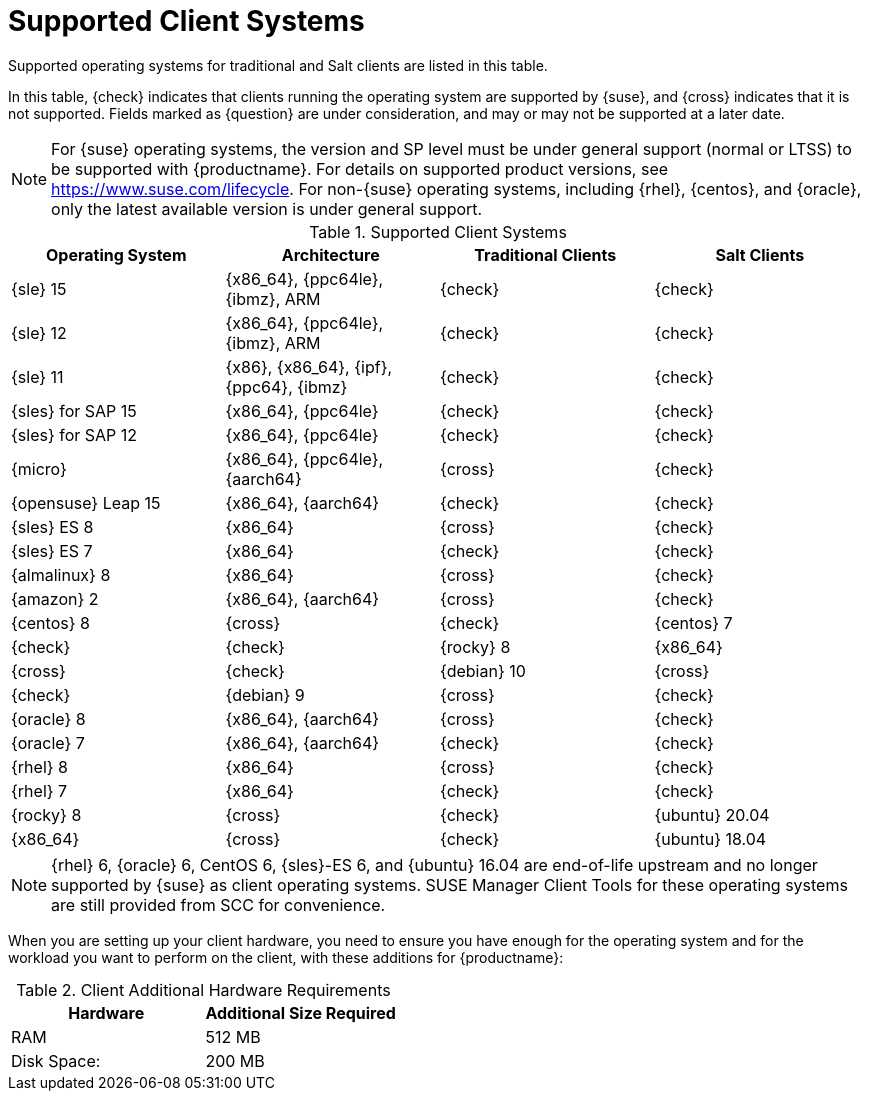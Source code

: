 [[installation-client-requirements]]
= Supported Client Systems

Supported operating systems for traditional and Salt clients are listed in this table.

In this table, {check} indicates that clients running the operating system are supported by {suse}, and {cross} indicates that it is not supported.
Fields marked as {question} are under consideration, and may or may not be supported at a later date.

[NOTE]
====
For {suse} operating systems, the version and SP level must be under general support (normal or LTSS) to be supported with {productname}.
For details on supported product versions, see https://www.suse.com/lifecycle.
For non-{suse} operating systems, including {rhel}, {centos}, and {oracle}, only the latest available version is under general support.
====



[[mgr.supported.clients]]
[cols="1,1,1,1", options="header"]
.Supported Client Systems
|===

| Operating System
| Architecture
| Traditional Clients
| Salt Clients

| {sle} 15
| {x86_64}, {ppc64le}, {ibmz}, ARM
| {check}
| {check}

| {sle} 12
| {x86_64}, {ppc64le}, {ibmz}, ARM
| {check}
| {check}

| {sle} 11
| {x86}, {x86_64}, {ipf}, {ppc64}, {ibmz}
| {check}
| {check}

| {sles} for SAP 15
| {x86_64}, {ppc64le}
| {check}
| {check}

| {sles} for SAP 12
| {x86_64}, {ppc64le}
| {check}
| {check}

| {micro}
| {x86_64}, {ppc64le}, {aarch64}
| {cross}
| {check}

| {opensuse} Leap 15
| {x86_64}, {aarch64}
| {check}
| {check}

| {sles} ES 8
| {x86_64}
| {cross}
| {check}

| {sles} ES 7
| {x86_64}
| {check}
| {check}

ifeval::[{uyuni-content} == true]
| {alibabaclo} 2
| {x86_64}, {aarch64}
| {cross}
| {check}
endif::[]

| {almalinux} 8
| {x86_64}
| {cross}
| {check}

| {amazon} 2
| {x86_64}, {aarch64}
| {cross}
| {check}

| {centos} 8
ifeval::[{uyuni-content} == true]
| {x86_64}, {ppc64le}, {aarch64}
endif::[]
ifeval::[{suma-content} == true]
| {x86_64}, {aarch64}
endif::[]
| {cross}
| {check}

| {centos} 7
ifeval::[{uyuni-content} == true]
| {x86_64}, {ppc64le}, {aarch64}
endif::[]
ifeval::[{suma-content} == true]
| {x86_64}, {aarch64}
endif::[]
| {check}
| {check}

| {rocky} 8
| {x86_64}
| {cross}
| {check}

| {debian} 10
ifeval::[{uyuni-content} == true]
| {x86_64}, {aarch64}, armv7l, i586
endif::[]
ifeval::[{suma-content} == true]
| {x86_64}
endif::[]
| {cross}
| {check}

| {debian} 9
ifeval::[{uyuni-content} == true]
| {x86_64}, {aarch64}, armv7l, i586
endif::[]
ifeval::[{suma-content} == true]
| {x86_64}
endif::[]
| {cross}
| {check}

| {oracle} 8
| {x86_64}, {aarch64}
| {cross}
| {check}

| {oracle} 7
| {x86_64}, {aarch64}
| {check}
| {check}

| {rhel} 8
| {x86_64}
| {cross}
| {check}

| {rhel} 7
| {x86_64}
| {check}
| {check}

| {rocky} 8
ifeval::[{uyuni-content} == true]
| {x86_64}, {ppc64le}, {aarch64}
endif::[]
ifeval::[{suma-content} == true]
| {x86_64}, {aarch64}
endif::[]
| {cross}
| {check}

| {ubuntu} 20.04
| {x86_64}
| {cross}
| {check}

| {ubuntu} 18.04
| {x86_64}
| {cross}
| {check}

|===

[NOTE]
====
{rhel} 6, {oracle} 6, CentOS 6, {sles}-ES 6, and {ubuntu} 16.04 are end-of-life upstream and no longer supported by {suse} as client operating systems. SUSE Manager Client Tools for these operating systems are still provided from SCC for convenience.
====

When you are setting up your client hardware, you need to ensure you have enough for the operating system and for the workload you want to perform on the client, with these additions for {productname}:


[[clients.hw.reqs]]
[cols="1,1", options="header"]
.Client Additional Hardware Requirements
|===
| Hardware               | Additional Size Required
| RAM                    | 512{nbsp}MB
| Disk Space:            | 200{nbsp}MB
|===
